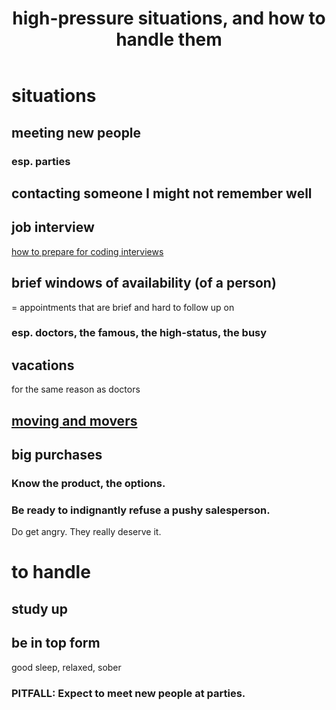 :PROPERTIES:
:ID:       514fe55a-d22c-4e6a-9b0f-3a01a89742db
:ROAM_ALIASES: "pressure: anticipate and handle"
:END:
#+title: high-pressure situations, and how to handle them
* situations
** meeting new people
*** esp. parties
** contacting someone I might not remember well
** job interview
   [[id:e17f1f19-30af-486f-b5ad-2e1a01d94407][how to prepare for coding interviews]]
** brief windows of availability (of a person)
   = appointments that are brief and hard to follow up on
*** esp. doctors, the famous, the high-status, the busy
** vacations
   for the same reason as doctors
** [[id:ebfc71c5-86b6-41b2-adb0-75b513cd12dc][moving and movers]]
** big purchases
*** Know the product, the options.
*** Be ready to indignantly refuse a pushy salesperson.
    Do get angry. They really deserve it.
* to handle
** study up
** be in top form
   good sleep, relaxed, sober
*** PITFALL: Expect to meet new people at parties.
